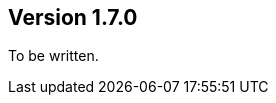 ifndef::jqa-in-manual[== Version 1.7.0]
ifdef::jqa-in-manual[== Spring Plugin 1.7.0]

To be written.

